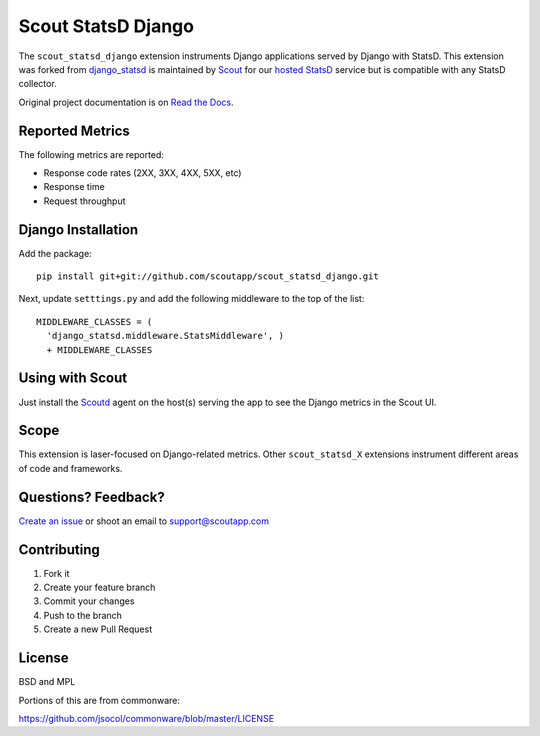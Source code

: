 ===================
Scout StatsD Django 
===================

The ``scout_statsd_django`` extension instruments Django applications served by Django with StatsD. This extension was forked from `django_statsd <https://github.com/andymckay/django-statsd>`_ is maintained by `Scout <https://scoutapp.com>`_ for our `hosted StatsD <https://scoutapp.com/statsd>`_ service but is compatible with any StatsD collector. 


.. image:: https://dl.dropboxusercontent.com/u/2333541/django_dash.png



Original project documentation is on `Read the Docs <https://django-statsd.readthedocs.org/>`_.

----------------
Reported Metrics
----------------

The following metrics are reported:

* Response code rates (2XX, 3XX, 4XX, 5XX, etc)
* Response time
* Request throughput

-------------------
Django Installation
-------------------

Add the package:

::

      pip install git+git://github.com/scoutapp/scout_statsd_django.git

Next, update ``setttings.py`` and add the following middleware to the top of the list:
    
::

      MIDDLEWARE_CLASSES = (
        'django_statsd.middleware.StatsMiddleware', ) 
        + MIDDLEWARE_CLASSES

----------------
Using with Scout
----------------

Just install the `Scoutd <http://help.scoutapp.com/docs/agent>`_ agent on the host(s) serving the app to see the Django metrics in the Scout UI.

-----
Scope
-----

This extension is laser-focused on Django-related metrics. Other ``scout_statsd_X`` extensions instrument different areas of code and frameworks.

--------------------
Questions? Feedback?
--------------------

`Create an issue <https://github.com/scoutapp/scout_statsd_rack/issues>`_ or shoot an email to `support@scoutapp.com <mailto: support@scoutapp.com>`_

------------
Contributing
------------

1. Fork it
2. Create your feature branch
3. Commit your changes
4. Push to the branch
5. Create a new Pull Request

-------
License
-------

BSD and MPL

Portions of this are from commonware:

https://github.com/jsocol/commonware/blob/master/LICENSE

.. |Build Status| image:: https://travis-ci.org/andymckay/django-statsd.svg?branch=master
   :target: https://travis-ci.org/andymckay/django-statsd
